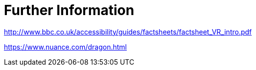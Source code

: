 = Further Information

http://www.bbc.co.uk/accessibility/guides/factsheets/factsheet_VR_intro.pdf

https://www.nuance.com/dragon.html
